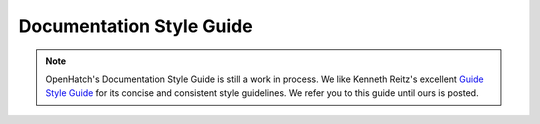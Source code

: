 =========================
Documentation Style Guide
=========================

.. note:: OpenHatch's Documentation Style Guide is still a work in
   process. We like Kenneth Reitz's excellent `Guide Style Guide
   <http://docs.python-guide.org/en/latest/notes/styleguide/>`_
   for its concise and consistent style guidelines. We refer you
   to this guide until ours is posted.


